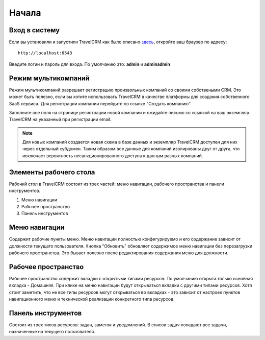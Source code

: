 Начала
======

Вход в систему
##############

Если вы установили и запустили TravelCRM как было описано `здесь <install.html>`_,
откройте ваш браузер по адресу::

   http://localhost:6543

Введите логин и пароль для входа. По умолчанию это: **admin** и **adminadmin**

.. image:: _static/_images/login.png


Режим мультикомпаний
####################
Режим мультикомпаний разрешает регистрацию произвольных компаний со своими 
собствеными CRM. Это может быть полезно, если вы хотите использовать TravelCRM 
в качестве платформы для создания собственного SaaS сервиса.
Для регистрации компании перейдите по ссылке "Создать компанию"

.. image:: 
   _static/_images/login_2.png


Заполните все поля на странице регистрации новой компании и ожидайте письмо со
ссылкой на ваш экземпляр TravelCRM на указанный при регистрации email.

.. image:: 
   _static/_images/company_creation.png

.. note:: 
   Для новых компаний создается новая схема в базе данных и экземпляр TravelCRM
   доступен для них через отдельный субдомен. Таким образом все данные для компаний
   изолированы друг от друга, что исключает вероятность несанкционированного
   доступа к данным разных компаний.

Элементы рабочего стола
#######################
Рабочий стол в TravelCRM состоит из трех частей: меню навигации, рабочего 
пространства и панели инструментов.

.. image:: 
   _static/_images/workspace.png

1. Меню навигации
2. Рабочее пространство
3. Панель инструментов


Меню навигации
##############
Содержит рабочие пункты меню. Меню навигации полностью конфигурируемо 
и его содержание зависит от должности текущего пользователя. Кнопка "Обновить"
обновляет содержимое меню навигации без перезагрузки рабочего пространства. Это
бывает полезно после редактирования содержания меню для должности.


Рабочее пространство
####################
Рабочее пространство содержит вкладки с открытыми типами ресурсов. По умолчанию
открыта только основная вкладка - Домашняя. При клике на меню навигации будут 
открываться вкладки с другими типами ресурсов. Хотя стоит заметить, что не все
типы ресурсов могут открываться во вкладках - это зависит от настроек пунктов
навигационного меню и технической реализации конкретного типа ресурсов.


Панель инструментов
###################
Состоит из трех типов ресурсов: задач, заметок и уведомлений.
В список задач попадают все задачи, назначенные на текущего пользователя.
